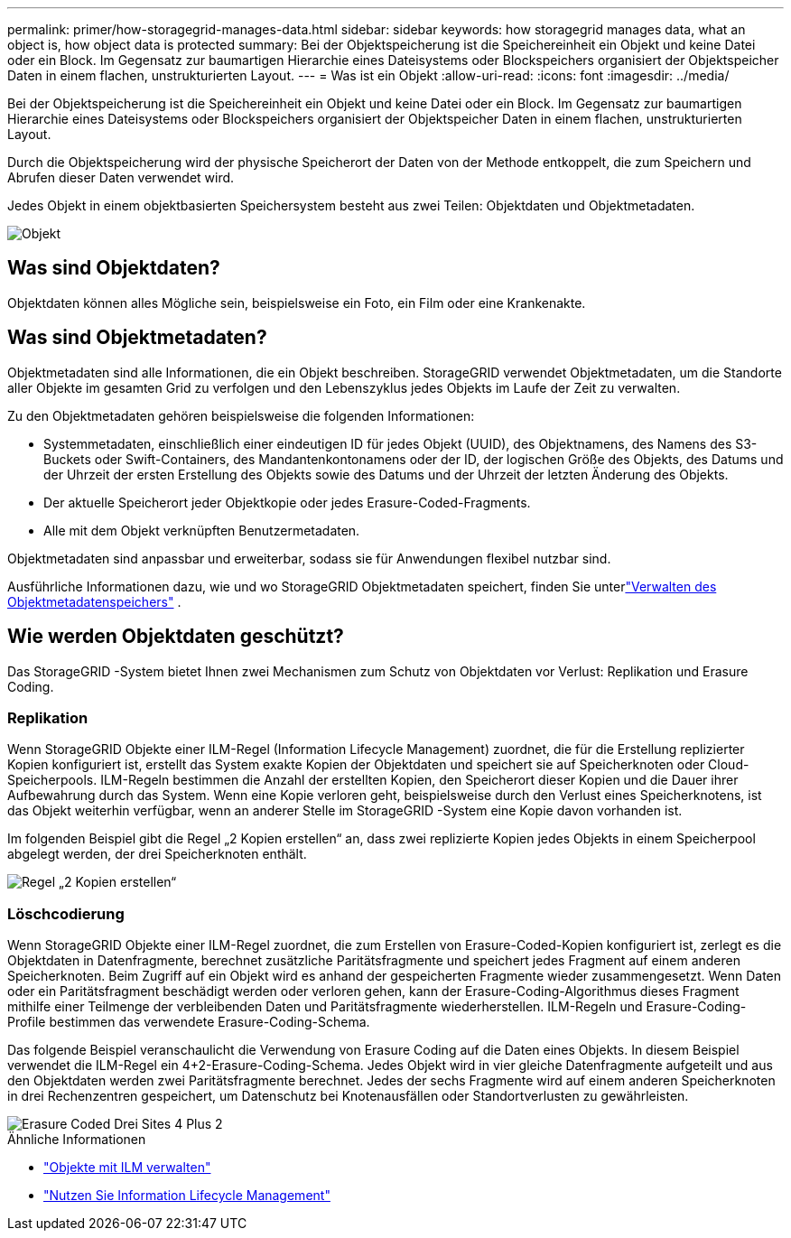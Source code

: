 ---
permalink: primer/how-storagegrid-manages-data.html 
sidebar: sidebar 
keywords: how storagegrid manages data, what an object is, how object data is protected 
summary: Bei der Objektspeicherung ist die Speichereinheit ein Objekt und keine Datei oder ein Block.  Im Gegensatz zur baumartigen Hierarchie eines Dateisystems oder Blockspeichers organisiert der Objektspeicher Daten in einem flachen, unstrukturierten Layout. 
---
= Was ist ein Objekt
:allow-uri-read: 
:icons: font
:imagesdir: ../media/


[role="lead"]
Bei der Objektspeicherung ist die Speichereinheit ein Objekt und keine Datei oder ein Block.  Im Gegensatz zur baumartigen Hierarchie eines Dateisystems oder Blockspeichers organisiert der Objektspeicher Daten in einem flachen, unstrukturierten Layout.

Durch die Objektspeicherung wird der physische Speicherort der Daten von der Methode entkoppelt, die zum Speichern und Abrufen dieser Daten verwendet wird.

Jedes Objekt in einem objektbasierten Speichersystem besteht aus zwei Teilen: Objektdaten und Objektmetadaten.

image::../media/object_conceptual_drawing.png[Objekt]



== Was sind Objektdaten?

Objektdaten können alles Mögliche sein, beispielsweise ein Foto, ein Film oder eine Krankenakte.



== Was sind Objektmetadaten?

Objektmetadaten sind alle Informationen, die ein Objekt beschreiben.  StorageGRID verwendet Objektmetadaten, um die Standorte aller Objekte im gesamten Grid zu verfolgen und den Lebenszyklus jedes Objekts im Laufe der Zeit zu verwalten.

Zu den Objektmetadaten gehören beispielsweise die folgenden Informationen:

* Systemmetadaten, einschließlich einer eindeutigen ID für jedes Objekt (UUID), des Objektnamens, des Namens des S3-Buckets oder Swift-Containers, des Mandantenkontonamens oder der ID, der logischen Größe des Objekts, des Datums und der Uhrzeit der ersten Erstellung des Objekts sowie des Datums und der Uhrzeit der letzten Änderung des Objekts.
* Der aktuelle Speicherort jeder Objektkopie oder jedes Erasure-Coded-Fragments.
* Alle mit dem Objekt verknüpften Benutzermetadaten.


Objektmetadaten sind anpassbar und erweiterbar, sodass sie für Anwendungen flexibel nutzbar sind.

Ausführliche Informationen dazu, wie und wo StorageGRID Objektmetadaten speichert, finden Sie unterlink:../admin/managing-object-metadata-storage.html["Verwalten des Objektmetadatenspeichers"] .



== Wie werden Objektdaten geschützt?

Das StorageGRID -System bietet Ihnen zwei Mechanismen zum Schutz von Objektdaten vor Verlust: Replikation und Erasure Coding.



=== Replikation

Wenn StorageGRID Objekte einer ILM-Regel (Information Lifecycle Management) zuordnet, die für die Erstellung replizierter Kopien konfiguriert ist, erstellt das System exakte Kopien der Objektdaten und speichert sie auf Speicherknoten oder Cloud-Speicherpools.  ILM-Regeln bestimmen die Anzahl der erstellten Kopien, den Speicherort dieser Kopien und die Dauer ihrer Aufbewahrung durch das System.  Wenn eine Kopie verloren geht, beispielsweise durch den Verlust eines Speicherknotens, ist das Objekt weiterhin verfügbar, wenn an anderer Stelle im StorageGRID -System eine Kopie davon vorhanden ist.

Im folgenden Beispiel gibt die Regel „2 Kopien erstellen“ an, dass zwei replizierte Kopien jedes Objekts in einem Speicherpool abgelegt werden, der drei Speicherknoten enthält.

image::../media/ilm_replication_make_2_copies.png[Regel „2 Kopien erstellen“]



=== Löschcodierung

Wenn StorageGRID Objekte einer ILM-Regel zuordnet, die zum Erstellen von Erasure-Coded-Kopien konfiguriert ist, zerlegt es die Objektdaten in Datenfragmente, berechnet zusätzliche Paritätsfragmente und speichert jedes Fragment auf einem anderen Speicherknoten.  Beim Zugriff auf ein Objekt wird es anhand der gespeicherten Fragmente wieder zusammengesetzt.  Wenn Daten oder ein Paritätsfragment beschädigt werden oder verloren gehen, kann der Erasure-Coding-Algorithmus dieses Fragment mithilfe einer Teilmenge der verbleibenden Daten und Paritätsfragmente wiederherstellen.  ILM-Regeln und Erasure-Coding-Profile bestimmen das verwendete Erasure-Coding-Schema.

Das folgende Beispiel veranschaulicht die Verwendung von Erasure Coding auf die Daten eines Objekts.  In diesem Beispiel verwendet die ILM-Regel ein 4+2-Erasure-Coding-Schema.  Jedes Objekt wird in vier gleiche Datenfragmente aufgeteilt und aus den Objektdaten werden zwei Paritätsfragmente berechnet.  Jedes der sechs Fragmente wird auf einem anderen Speicherknoten in drei Rechenzentren gespeichert, um Datenschutz bei Knotenausfällen oder Standortverlusten zu gewährleisten.

image::../media/ec_three_sites_4_plus_2.png[Erasure Coded Drei Sites 4 Plus 2]

.Ähnliche Informationen
* link:../ilm/index.html["Objekte mit ILM verwalten"]
* link:using-information-lifecycle-management.html["Nutzen Sie Information Lifecycle Management"]

